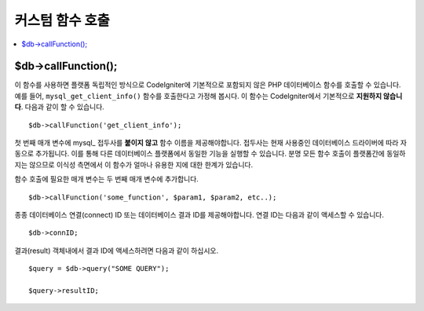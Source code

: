 #####################
커스텀 함수 호출
#####################

.. contents::
    :local:
    :depth: 2

$db->callFunction();
============================

이 함수를 사용하면 플랫폼 독립적인 방식으로 CodeIgniter에 기본적으로 포함되지 않은 PHP 데이터베이스 함수를 호출할 수 있습니다.
예를 들어, ``mysql_get_client_info()`` 함수를 호출한다고 가정해 봅시다.
이 함수는 CodeIgniter에서 기본적으로 **지원하지 않습니다**.
다음과 같이 할 수 있습니다.

::

    $db->callFunction('get_client_info');

첫 번째 매개 변수에 mysql\_ 접두사를 **붙이지 않고** 함수 이름을 제공해야합니다.
접두사는 현재 사용중인 데이터베이스 드라이버에 따라 자동으로 추가됩니다.
이를 통해 다른 데이터베이스 플랫폼에서 동일한 기능을 실행할 수 있습니다.
분명 모든 함수 호출이 플랫폼간에 동일하지는 않으므로 이식성 측면에서 이 함수가 얼마나 유용한 지에 대한 한계가 있습니다.

함수 호출에 필요한 매개 변수는 두 번째 매개 변수에 추가합니다.

::

    $db->callFunction('some_function', $param1, $param2, etc..);

종종 데이터베이스 연결(connect) ID 또는 데이터베이스 결과 ID를 제공해야합니다. 
연결 ID는 다음과 같이 액세스할 수 있습니다.

::

    $db->connID;

결과(result) 객체내에서 결과 ID에 액세스하려면 다음과 같이 하십시오.

::

    $query = $db->query("SOME QUERY");

    $query->resultID;